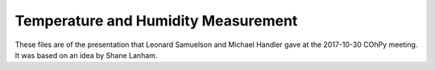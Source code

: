 Temperature and Humidity Measurement
====================================

These files are of the presentation that Leonard Samuelson and Michael Handler
gave at the 2017-10-30 COhPy meeting. It was based on an idea by Shane Lanham.

